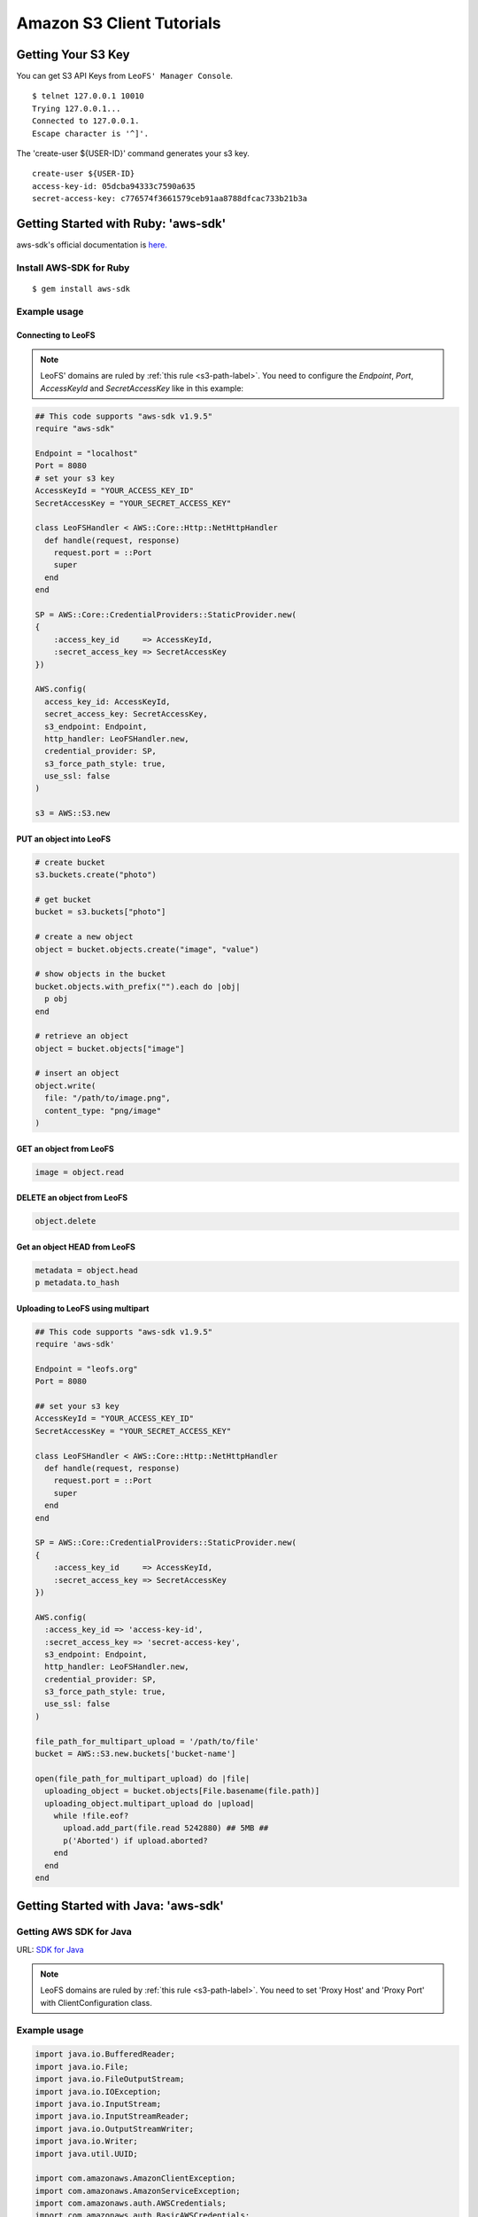 Amazon S3 Client Tutorials
================================

Getting Your S3 Key
---------------------

You can get S3 API Keys from ``LeoFS' Manager Console``.

::

  $ telnet 127.0.0.1 10010
  Trying 127.0.0.1...
  Connected to 127.0.0.1.
  Escape character is '^]'.

The 'create-user ${USER-ID}' command generates your s3 key.

::

  create-user ${USER-ID}
  access-key-id: 05dcba94333c7590a635
  secret-access-key: c776574f3661579ceb91aa8788dfcac733b21b3a


.. _aws-sdk-ruby-label:

Getting Started with Ruby: 'aws-sdk'
------------------------------------------------------

aws-sdk's official documentation is `here. <http://aws.amazon.com/sdkforruby/>`_

Install AWS-SDK for Ruby
^^^^^^^^^^^^^^^^^^^^^^^^^^^

::

  $ gem install aws-sdk

Example usage
^^^^^^^^^^^^^^^^^^^^^^

Connecting to LeoFS
"""""""""""""""""""

.. note:: LeoFS' domains are ruled by :ref:`this rule <s3-path-label>`. You need to configure the *Endpoint*, *Port*, *AccessKeyId* and *SecretAccessKey* like in this example:


.. code-block:: ruby

  ## This code supports "aws-sdk v1.9.5"
  require "aws-sdk"

  Endpoint = "localhost"
  Port = 8080
  # set your s3 key
  AccessKeyId = "YOUR_ACCESS_KEY_ID"
  SecretAccessKey = "YOUR_SECRET_ACCESS_KEY"

  class LeoFSHandler < AWS::Core::Http::NetHttpHandler
    def handle(request, response)
      request.port = ::Port
      super
    end
  end

  SP = AWS::Core::CredentialProviders::StaticProvider.new(
  {
      :access_key_id     => AccessKeyId,
      :secret_access_key => SecretAccessKey
  })

  AWS.config(
    access_key_id: AccessKeyId,
    secret_access_key: SecretAccessKey,
    s3_endpoint: Endpoint,
    http_handler: LeoFSHandler.new,
    credential_provider: SP,
    s3_force_path_style: true,
    use_ssl: false
  )

  s3 = AWS::S3.new


PUT an object into LeoFS
""""""""""""""""""""""""

.. code-block:: ruby

  # create bucket
  s3.buckets.create("photo")

  # get bucket
  bucket = s3.buckets["photo"]

  # create a new object
  object = bucket.objects.create("image", "value")

  # show objects in the bucket
  bucket.objects.with_prefix("").each do |obj|
    p obj
  end

  # retrieve an object
  object = bucket.objects["image"]

  # insert an object
  object.write(
    file: "/path/to/image.png",
    content_type: "png/image"
  )


GET an object from LeoFS
""""""""""""""""""""""""

.. code-block:: ruby

  image = object.read


DELETE an object from LeoFS
"""""""""""""""""""""""""""

.. code-block:: ruby

  object.delete


Get an object HEAD from LeoFS
"""""""""""""""""""""""""""""

.. code-block:: ruby

  metadata = object.head
  p metadata.to_hash


Uploading to LeoFS using multipart
"""""""""""""""""""""""""""""""""""

.. code-block:: ruby

  ## This code supports "aws-sdk v1.9.5"
  require 'aws-sdk'

  Endpoint = "leofs.org"
  Port = 8080

  ## set your s3 key
  AccessKeyId = "YOUR_ACCESS_KEY_ID"
  SecretAccessKey = "YOUR_SECRET_ACCESS_KEY"

  class LeoFSHandler < AWS::Core::Http::NetHttpHandler
    def handle(request, response)
      request.port = ::Port
      super
    end
  end

  SP = AWS::Core::CredentialProviders::StaticProvider.new(
  {
      :access_key_id     => AccessKeyId,
      :secret_access_key => SecretAccessKey
  })

  AWS.config(
    :access_key_id => 'access-key-id',
    :secret_access_key => 'secret-access-key',
    s3_endpoint: Endpoint,
    http_handler: LeoFSHandler.new,
    credential_provider: SP,
    s3_force_path_style: true,
    use_ssl: false
  )

  file_path_for_multipart_upload = '/path/to/file'
  bucket = AWS::S3.new.buckets['bucket-name']

  open(file_path_for_multipart_upload) do |file|
    uploading_object = bucket.objects[File.basename(file.path)]
    uploading_object.multipart_upload do |upload|
      while !file.eof?
        upload.add_part(file.read 5242880) ## 5MB ##
        p('Aborted') if upload.aborted?
      end
    end
  end


.. _aws-sdk-java-label:

Getting Started with Java: 'aws-sdk'
------------------------------------------------------

Getting AWS SDK for Java
^^^^^^^^^^^^^^^^^^^^^^^^^^^^^^^^^^^

URL: `SDK for Java <http://aws.amazon.com/sdkforjava/>`_

.. note:: LeoFS domains are ruled by :ref:`this rule <s3-path-label>`. You need to set 'Proxy Host' and 'Proxy Port' with ClientConfiguration class.


Example usage
^^^^^^^^^^^^^^^^^^^^^^^^^^^^^^^^^^^^

.. code-block:: java

  import java.io.BufferedReader;
  import java.io.File;
  import java.io.FileOutputStream;
  import java.io.IOException;
  import java.io.InputStream;
  import java.io.InputStreamReader;
  import java.io.OutputStreamWriter;
  import java.io.Writer;
  import java.util.UUID;

  import com.amazonaws.AmazonClientException;
  import com.amazonaws.AmazonServiceException;
  import com.amazonaws.auth.AWSCredentials;
  import com.amazonaws.auth.BasicAWSCredentials;
  import com.amazonaws.services.s3.AmazonS3;
  import com.amazonaws.services.s3.AmazonS3Client;
  import com.amazonaws.services.s3.model.GetObjectRequest;
  import com.amazonaws.services.s3.model.ListObjectsRequest;
  import com.amazonaws.services.s3.model.PutObjectRequest;
  import com.amazonaws.services.s3.model.Bucket;
  import com.amazonaws.services.s3.model.S3Object;
  import com.amazonaws.services.s3.model.ObjectListing;
  import com.amazonaws.services.s3.model.S3ObjectSummary;
  import com.amazonaws.ClientConfiguration;
  import com.amazonaws.Protocol;

  public class LeoFSSample {
      public static void main(String[] args) throws IOException {
          /* ---------------------------------------------------------
           * You need to set 'Proxy host', 'Proxy port' and 'Protocol'
           * --------------------------------------------------------- */
          ClientConfiguration config = new ClientConfiguration();
          config.setProxyHost("localhost"); // LeoFS Gateway's Host
          config.setProxyPort(8080);        // LeoFS Gateway's Port
          config.withProtocol(Protocol.HTTP);

          final String accessKeyId = "YOUR_ACCESS_KEY_ID";
          final String secretAccessKey = "YOUR_SECRET_ACCESS_KEY";

          AWSCredentials credentials = new BasicAWSCredentials(accessKeyId, secretAccessKey);
          AmazonS3 s3 = new AmazonS3Client(credentials, config);

          final String bucketName = "test-bucket-" + UUID.randomUUID();
          final String key = "test-key";

          try {
              // Create a bucket
              s3.createBucket(bucketName);

              // Retrieve list of buckets
              for (Bucket bucket : s3.listBuckets()) {
                  System.out.println("Bucket:" + bucket.getName());
              }

              // PUT an object into the LeoFS
              s3.putObject(new PutObjectRequest(bucketName, key, createFile()));

              // GET an object from the LeoFS
              S3Object object = s3.getObject(new GetObjectRequest(bucketName, key));
              dumpInputStream(object.getObjectContent());

              // Retrieve list of objects from the LeoFS
              ObjectListing objectListing =
                  s3.listObjects(new ListObjectsRequest().withBucketName(bucketName));

              for (S3ObjectSummary objectSummary : objectListing.getObjectSummaries()) {
                  System.out.println(objectSummary.getKey() +
                                     "Size:" + objectSummary.getSize());
              }

              // DELETE an object from the LeoFS
              s3.deleteObject(bucketName, key);

              // DELETE a bucket from the LeoFS
              s3.deleteBucket(bucketName);

          } catch (AmazonServiceException ase) {
              System.out.println(ase.getMessage());
              System.out.println(ase.getStatusCode());
          } catch (AmazonClientException ace) {
              System.out.println(ace.getMessage());
          }
      }

      private static File createFile() throws IOException {
          File file = File.createTempFile("leofs_test", ".txt");
          file.deleteOnExit();

          Writer writer = new OutputStreamWriter(new FileOutputStream(file));
          writer.write("Hello, world!\n");
          writer.close();

          return file;
      }

      private static void dumpInputStream(InputStream input) throws IOException {
          BufferedReader reader = new BufferedReader(new InputStreamReader(input));
          while (true) {
              String line = reader.readLine();
              if (line == null) break;
              System.out.println(line);
          }
      }
  }

.. _aws-sdk-php-label:

Getting Started with PHP: 'aws-sdk'
------------------------------------------------------

Install aws-sdk for PHP
^^^^^^^^^^^^^^^^^^^^^^^^^^

php5-curl (Debian)
""""""""""""""""""

::

  sudo apt-get install php5-curl

aws-sdk for PHP
^^^^^^^^^^^^^^^^

::

  git clone git://github.com/amazonwebservices/aws-sdk-for-php.git AWSSDKforPHP

Edit /etc/hosts
^^^^^^^^^^^^^^^

.. note:: LeoFS domains are ruled by :ref:`this rule <s3-path-label>`.

::

  127.0.0.1 s3.amazonaws.com
  127.0.0.1 ${bucket_name}.s3.amazonaws.com # if you use create_bucket

Example usage
^^^^^^^^^^^^^

.. code-block:: php

  <?php
  require_once 'AWSSDKforPHP/sdk.class.php';

  $s3 = new AmazonS3(array(
    "key" => "YOUR ACCESS KEY ID",
    "secret" => "YOUR SECRET ACCESS KEY",
  ));
  $s3->use_ssl = false;
  $s3->enable_path_style();

  $bucket_name = "bucket";
  $object_name = "key";

  # create bucket (region is a dummy)
  $bucket = $s3->create_bucket($bucket_name, AmazonS3::REGION_US_E1);

  # create object
  $object = $s3->create_object($bucket_name, $object_name, array("body" => "This is a new object."));

  # get object
  $object = $s3->get_object($bucket_name, $object_name);
  print_r($object);

  # get list of buckets
  $buckets = $s3->get_bucket_list();
  print_r($buckets);

  # head
  $head = $s3->get_object_headers($bucket_name, $object_name);
  print_r($head);

  # delete
  $result = $s3->delete_object($bucket_name, $object_name);
  print_r($result);
  ?>

.. _aws-sdk-php2-label:

Getting Started with PHP: 'aws-sdk version 2'
------------------------------------------------------

Install aws-sdk version 2 for PHP
^^^^^^^^^^^^^^^^^^^^^^^^^^^^^^^^^^^^

php5-curl (Debian)
""""""""""""""""""

::

  sudo apt-get install php5-curl

PEAR (Debian)
"""""""""""""

::

  sudo apt-get install php-pear

aws-sdk for PHP
^^^^^^^^^^^^^^^^

::

  sudo pear channel-discover pear.amazonwebservices.com
  sudo pear install aws/sdk

Edit /etc/hosts
^^^^^^^^^^^^^^^

.. note:: LeoFS domains are ruled by :ref:`this rule <s3-path-label>`.

::

  127.0.0.1 s3.amazonaws.com
  127.0.0.1 ${bucket_name}.s3.amazonaws.com # if you use create_bucket

Example usage
^^^^^^^^^^^^^

.. code-block:: php

  <?php
  require "vendor/autoload.php";

  use Aws\Common\Enum\Region;
  use Aws\S3\S3Client;

  $client = S3Client::factory(array(
    "key" => "YOUR ACCESS KEY ID",
    "secret" => "YOUR SECRET ACCESS KEY",
    "region" => Region::US_EAST_1,
    "scheme" => "http",
  ));

  // list buckets
  $buckets = $client->listBuckets()->toArray();

  foreach($buckets as $bucket){
    print_r($bucket);
  }
  print("\n\n");

  // create bucket
  $result = $client->createBucket(array(
    "Bucket" => "test"
  ));

  // PUT object
  $client->putObject(array(
    "Bucket" => "test",
    "Key" => "key-test",
    "Body" => "Hello, world!"
  ));

  // GET object
  $object = $client->getObject(array(
    "Bucket" => "test",
    "Key" => "key-test"
  ));
  print($object->get("Body"));
  print("\n\n");

  // HEAD object
  $headers = $client->headObject(array(
    "Bucket" => "test",
    "Key" => "key-test"
  ));
  print_r($headers->toArray());

  // DELETE object
  $client->deleteObject(array(
    "Bucket" => "test",
    "Key" => "key-test"
  ));
  ?>

.. _boto-label:

Getting Started with Python: 'boto'
-------------------------------------

* Boto is a Python interface to Amazon Web Services. You can use it for LeoFS too.
    * `Repository <https://github.com/boto/boto>`_
    * `Documentation <http://docs.pythonboto.org/en/latest/index.html>`_

Install boto
^^^^^^^^^^^^^^^^^^^^^^

setup.py
""""""""
::

  git clone https://github.com/boto/boto.git; cd boto; sudo python setup.py install

easy_install
""""""""""""
::

  sudo easy_install boto

Example usage
"""""""""""""

.. note:: LeoFS domains are ruled by :ref:`this rule <s3-path-label>`.

.. code-block:: python

  #!/usr/bin/python
  # coding: utf8

  from boto.s3.connection import S3Connection, OrdinaryCallingFormat
  from boto.s3.bucket import Bucket
  from boto.s3.key import Key

  AWS_ACCESS_KEY = "YOUR_ACCESS_KEY_ID"
  AWS_SECRET_ACCESS_KEY = "YOUR_SECRET_ACCESS_KEY"

  conn = S3Connection(AWS_ACCESS_KEY,
                      AWS_SECRET_ACCESS_KEY,
                      host = "example.com",
                      port = 8080,
                      calling_format = OrdinaryCallingFormat(),
                      is_secure = False
         )

  # create bucket
  bucket = conn.create_bucket("leofs-bucket")

  # create object
  s3_object = bucket.new_key("image_file")

  # write
  s3_object.set_contents_from_string("This is a text.")

  # show buckets
  for bucket in conn.get_all_buckets():
    print bucket

    # show S3Objects
    for obj in bucket.get_all_keys():
      print obj

    print

  # get bucket
  bucket = conn.get_bucket("leofs-bucket")
  print bucket

  # get S3Object
  s3_object = bucket.get_key("image_file")
  print s3_object

  # read
  print s3_object.read()

  # write from file
  #s3_object.set_contents_from_filename("filename")

  # delete S3Object
  s3_object.delete()

.. _knox-label:

Getting Started with Node.js: 'Knox'
------------------------------------

Install Knox
^^^^^^^^^^^^^^

::

  npm install knox

Edit /etc/hosts
^^^^^^^^^^^^^^^

.. note:: LeoFS domains are ruled by :ref:`this rule <s3-path-label>`.

::

  127.0.0.1 ${bucket_name}.localhost

Example usage
^^^^^^^^^^^^^

.. code-block:: javascript

  Var knox = require("knox")

  var client = knox.createClient({
    key: "YOUR ACCESS KEY ID",
    secret: "YOUR SECRET ACCESS KEY",
    bucket: "bucket",
    endpoint: "bucket.localhost", // ${bucket_name}.localhost
    port: 8080
  });

  // PUT object
  var string = "Hello, world!";
  client.put("key", {
    "Content-Length": string.length,
    "Content-Type": "application/json"
  }).end(string);

  // HEAD object
  client.headFile("key", function(err, res) {
    console.log("Headers:\n", res.headers);
  });

  // GET object
  client.getFile("key", function(err, res) {
    res.on('data', function(chunk){
      console.log(chunk.toString());
    });
  });

  // DELETE object
  client.deleteFile("key", function(err, res) {
    console.log(res.statusCode);
  });

.. _s3fs-c-label:

Getting Started with S3FS-C (Ubuntu-12.04 LTS)
------------------------------------------------------

S3FS-C is a FUSE (File System in User Space) based file system backed by Amazon S3 storage buckets. Once mounted, S3 can be used just like it was a local file system.

Install libs for S3FS-C into Ubuntu-12.04
^^^^^^^^^^^^^^^^^^^^^^^^^^^^^^^^^^^^^^^^^^

::

    sudo apt-get install libfuse-dev libcurl4-openssl-dev fuse-utils

Install "S3FS-C"
^^^^^^^^^^^^^^^^^^^^^^^^^

::

    git clone https://github.com/leo-project/s3fs-c.git
    cd s3fs-c
    ./configure
    make
    sudo make install

Modify "/etc/hosts"
^^^^^^^^^^^^^^^^^^^^^^^^^

* Add a LeoFS domain in ``/etc/hosts``
* LeoFS' domains are ruled by :ref:`this rule <s3-path-label>`

::

    $ sudo vi /etc/hosts

    ## Add a LeoFS domain ##
    127.0.0.1 localhost ${BUCKET_NAME}.localhost

Create a credential file for S3FS
^^^^^^^^^^^^^^^^^^^^^^^^^^^^^^^^^^

::

    $ vi ~/.passwd-s3fs

    ## Set access-key and secret-key ##
    ${ACCESS_KEY}:${SECRET_KEY}

    $ chmod 600 ~/.passwd-s3fs


Mount "LeoFS"
^^^^^^^^^^^^^^^^^^^^^^^^^

::

    $ s3fs ${BUCKET_NAME} ${MOUNT_POINT} -o url='http://${END_POINT}:${PORT}'


.. _dragondisk-label:

Connecting to LeoFS using DragonDisk
------------------------------------------------------

.. note:: LeoFS' domains are ruled by :ref:`this rule <s3-path-label>`.

`DragonDisk <http://www.dragondisk.com/>`_ is a powerful file manager for Amazon S3 Compatible Storage.

Setting up LeoFS account details
^^^^^^^^^^^^^^^^^^^^^^^^^^^^^^^^^^^^^^^^^^

* To setup your LeoFS' account, go to the menu ``File/Accounts``.
* If the details are valid, you can see that S3 has been added to the Root list.

.. image:: _static/images/dragondisk-2.png
   :width: 320px

Create a bucket
^^^^^^^^^^^^^^^^^^^^^^^^^^^^^^^^^^^^^^^^^^

* You need to create the bucket where the objects will be stored.
* Buckets can only be manipulated using a unique, developer-assigned key.

.. image:: _static/images/dragondisk-3.png
   :width: 720px


Manipulating files
^^^^^^^^^^^^^^^^^^^^^^^^^^^^^^^^^^^^^^^^^^

* You can ``upload files`` into LeoFS, ``download files`` from LeoFS and do any other operations on them.

.. image:: _static/images/dragondisk-1.png
   :width: 720px

.. _s3cmd-label:

Connecting to LeoFS using s3cmd
------------------------------------------------------

Getting `s3cmd <http://sourceforge.net/projects/s3tools/files/>`_
^^^^^^^^^^^^^^^^^^^^^^^^^^^^^^^^^^^^^^^^^^^^^^^^^^^^^^^^^^^^^^^^^

Configuration
^^^^^^^^^^^^^

.. note:: LeoFS' domains are ruled by :ref:`this rule <s3-path-label>`. You need to set 'Endpoint' and 'Port'.

::

  $ s3cmd --configure

  Enter new values or accept defaults in brackets with Enter.
  Refer to user manual for detailed description of all options.

  Access key and Secret key are your identifiers for Amazon S3
  Access Key: ${ACCESS_KEY}
  Secret Key: ${SECRET_ACCESS_KEY}

  Encryption password is used to protect your files from reading
  by unauthorized persons while in transfer to S3
  Encryption password:
  Path to GPG program [/usr/bin/gpg]:

  When using secure HTTPS protocol all communication with Amazon S3
  servers is protected from 3rd party eavesdropping. This method is
  slower than plain HTTP and can't be used if you're behind a proxy
  Use HTTPS protocol [No]:

  On some networks all internet access must go through a HTTP proxy.
  Try setting it here if you can't connect to S3 directly
  HTTP Proxy server name: localhost
  HTTP Proxy server port [3128]: 8080

  New settings:
    Access Key: ${ACCESS_KEY}
    Secret Key: ${SECRET_ACCESS_KEY}
    Encryption password:
    Path to GPG program: /usr/bin/gpg
    Use HTTPS protocol: False
    HTTP Proxy server name: ${ENDPOINT}
    HTTP Proxy server port: ${PORT}

  Test access with supplied credentials? [Y/n]


Commands
^^^^^^^^^^^^

 +----+-----------------------------------------------------------------------------------------------------+----------------+
 |    | Command                                                                                             | Support Status |
 +====+===============================================+=====================================================+================+
 | 1  | Make bucket                                   | s3cmd mb s3://BUCKET                                | **Yes**        |
 +----+-----------------------------------------------+-----------------------------------------------------+----------------+
 | 2  | Remove bucket                                 | s3cmd rb s3://BUCKET                                | **Yes**        |
 +----+-----------------------------------------------+-----------------------------------------------------+----------------+
 | 3  | List objects or buckets                       | s3cmd ls [s3://BUCKET[/PREFIX]]                     | **Yes**        |
 +----+-----------------------------------------------+-----------------------------------------------------+----------------+
 | 4  | List all object in all buckets                | s3cmd la                                            | No             |
 +----+-----------------------------------------------+-----------------------------------------------------+----------------+
 | 5  | Put file into bucket                          | s3cmd put FILE [FILE...] s3://BUCKET[/PREFIX]       | **Yes**        |
 +----+-----------------------------------------------+-----------------------------------------------------+----------------+
 | 6  | Get file from bucket                          | s3cmd get s3://BUCKET/OBJECT LOCAL_FILE             | **Yes**        |
 +----+-----------------------------------------------+-----------------------------------------------------+----------------+
 | 7  | Delete file from bucket                       | s3cmd del s3://BUCKET/OBJECT                        | **Yes**        |
 +----+-----------------------------------------------+-----------------------------------------------------+----------------+
 | 8  | Synchronize a directory tree to S3            | s3cmd sync LOCAL_DIR s3://BUCKET[/PREFIX]           | **Yes**        |
 |    |                                               |                                                     |                |
 |    |                                               | s3://BUCKET[/PREFIX] LOCAL_DIR                      |                |
 +----+-----------------------------------------------+-----------------------------------------------------+----------------+
 | 9  | Disk usage by buckets                         | s3cmd du [s3://BUCKET[/PREFIX]]                     | No             |
 +----+-----------------------------------------------+-----------------------------------------------------+----------------+
 | 10 | Get various info about buckets or files       | s3cmd info s3://BUCKET[/OBJECT]                     | No             |
 +----+-----------------------------------------------+-----------------------------------------------------+----------------+
 | 11 | Copy object                                   | s3cmd cp s3://BUCKET1/OBJECT1 s3://BUCKET2[/OBJECT2]| **Yes**        |
 +----+-----------------------------------------------+-----------------------------------------------------+----------------+
 | 12 | Move object                                   | s3cmd mv s3://BUCKET1/OBJECT1 s3://BUCKET2[/OBJECT2]| **Yes**        |
 +----+-----------------------------------------------+-----------------------------------------------------+----------------+
